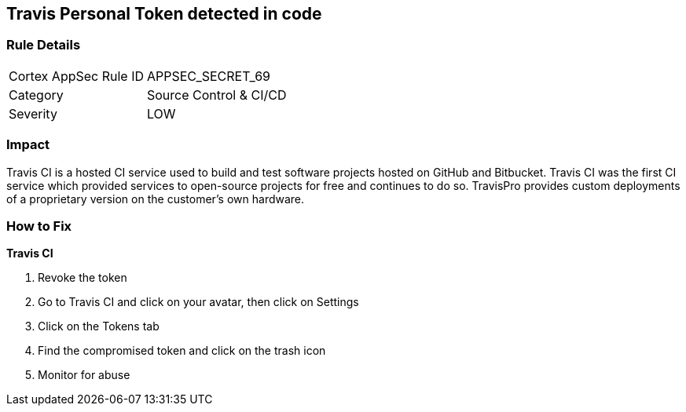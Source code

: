 == Travis Personal Token detected in code


=== Rule Details

[cols="1,2"]
|===
|Cortex AppSec Rule ID |APPSEC_SECRET_69
|Category |Source Control & CI/CD
|Severity |LOW
|===
 



=== Impact
Travis CI is a hosted CI service used to build and test software projects hosted on GitHub and Bitbucket.
Travis CI was the first CI service which provided services to open-source projects for free and continues to do so.
TravisPro provides custom deployments of a proprietary version on the customer's own hardware.

=== How to Fix


*Travis CI* 



.  Revoke the token

. Go to Travis CI and click on your avatar, then click on Settings

. Click on the Tokens tab

. Find the compromised token and click on the trash icon

.  Monitor for abuse
